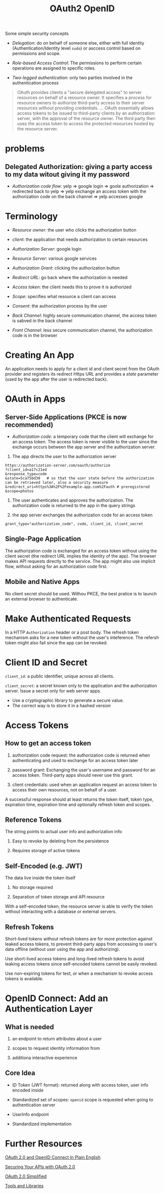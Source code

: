 #+TITLE: OAuth2 OpenID


Some simple security concepts

- /Delegation/: do on behalf of someone else, either with full identity (Authentication/Identity level =sudo=) or asccess control based on permissions and scope.

- /Role-based Access Control/: The permissions to perform certain operations are assigned to specific roles.

- /Two-legged authentication/: only two parties involved in the authentication process

#+begin_quote
OAuth provides clients a "secure delegated access" to server resources on behalf of a resource owner.
It specifies a process for resource owners to authorize third-party access to their server resources without providing credentials.
...
OAuth essentially allows access tokens to be issued to third-party clients by an authorization server, with the approval of the resource owner. The third party then uses the access token to access the protected resources hosted by the resource server.
#+end_quote

* problems

**  Delegated Authorization: giving a party access to my data witout giving it my password

- /Authorization code flow/: yelp => google login => goole authorization => redirected back to yelp => yelp exchange an access token with the authorization code on the back channel => yelp accesses google

* Terminology

- /Resource owner/: the user who clicks the authorization button

- /client/: the application that needs authorization to certain resources

- /Authorization Server/: google login

- /Resource Server/: various google services

- /Authorization Grant/: clicking the authorization button

- /Redirect URL/: go back where the authorization is needed

- /Access token/: the client needs this to prove it is authorized

- /Scope/: specifies what resource a client can access

- /Consent/: the authorization process by the user

- /Back Channel/: highly secure communication channel, the access token is sabved in the back channel

- /Front Channel/: less secure communication channel, the authorization code is in the browser

* Creating An App

An application needs to apply for a client id and client secret from the OAuth provider and registers its redirect Https URL and provides a /state/ parameter (used by the app after the user is redirected back).

* OAuth in Apps

** Server-Side Applications (PKCE is now recommended)

- /Authorization code/: a temporary code that the client will exchange for an access token.
  The access token is never visible to the user since the exchange occurs between the app server and the authorization server.

1. The app directs the user to the authorization server

#+begin_src
https://authorization-server.com/oauth/authorize
?client_id=a17c21ed
&response_type=code
&state=5ca75bd30   # so that the user state before the authorization can be retrieved later, also a security measure
&redirect_uri=https%3A%2F%2Fexample-app.com%2Fauth # preregistered
&scope=photos
#+end_src

2. The user authenticates and approves the authorization. The authorization code is returned to the app in the query strings

3. the app server exchanges the authorization code for an access token

#+begin_src
grant_type="authorization_code", code, client_id, client_secret
#+end_src

** Single-Page Application

The authorization code is exchanged for an access token without using the client secret (the redirect URL implies the identity of the app). The browser makes API requests directly to the service. The app might also use implicit flow, without asking for an authorization code first.

** Mobile and Native Apps

No client secret should be used. Withou PKCE, the best pratice is to launch an external browser to authenticate.

* Make Authenticated Requests

In a HTTP =Authorization= header or a post body. The refresh token mechanism asks for a new token without the user's inteference. The refersh token might also fail since the app can be revoked.

* Client ID and Secret

=client_id=: a public identifier, unique across all clients.

=client_secret=: a secret known only to the application and the authorization server. Issue a secret only for web server apps.
    + Use a cryptographic library to generate a secure value.
    + The correct way is to store it in a hashed version

* Access Tokens

** How to get an access token

1. authorization code request: the authorization code is returned when authenticating and used to exchange for an access token later

2. password grant: Exchanging the user's username and password for an access token. Third-party apps should never use this grant.

3. client credentials: used when an application request an access token to access their own resources, not on behalf of a user.

A successful response should at least returns the token itself, token type, expiration time, expiration time and optionally refresh token  and scopes.

** Reference Tokens

The string points to actual user info and authorization info

1. Easy to revoke by deleting from the persistence

2. Requires storage of active tokens

** Self-Encoded (e.g. JWT)

The data live inside the token itself

1. No storage required

2. Separation of token storage and API resource

With a self-encoded token, the resource server is able to verify the token without interacting with a database or external servers.

** Refresh Tokens

Short-lived tokens without refresh tokens are for more protection against leaked access tokens, to prevent third-party apps from accessing to user's data offline (without user using the app and authorizing).

Use short-lived access tokens and long-lived refresh tokens to avoid leaking access tokens since self-encoded tokens cannot be easily revoked.

Use non-expiring tokens for test, or when a mechanism to revoke access tokens is available.

* OpenID Connect: Add an Authentication Layer

** What is needed

1. an endpoint to return attributes about a user

2. scopes to request identity information from

3. additiona interactive experience

** Core Idea

- ID Token (JWT format): returned along with access token, user info encoded inside

- Standardized set of scopes: =openid= scope is requested when going to authentication server

- UserInfo endpoint

- Standardized implementation

* Further Resources

[[https://www.youtube.com/watch?v=996OiexHze0][OAuth 2.0 and OpenID Connect In Plain English]]

[[https://www.youtube.com/watch?v=PfvSD6MmEmQ][Securing Your APIs with OAuth 2.0]]

[[https://www.oauth.com/][OAuth 2.0 Simplified]]

[[https://www.oauth.com/oauth2-servers/tools-and-libraries/][Tools and Libraries]]
